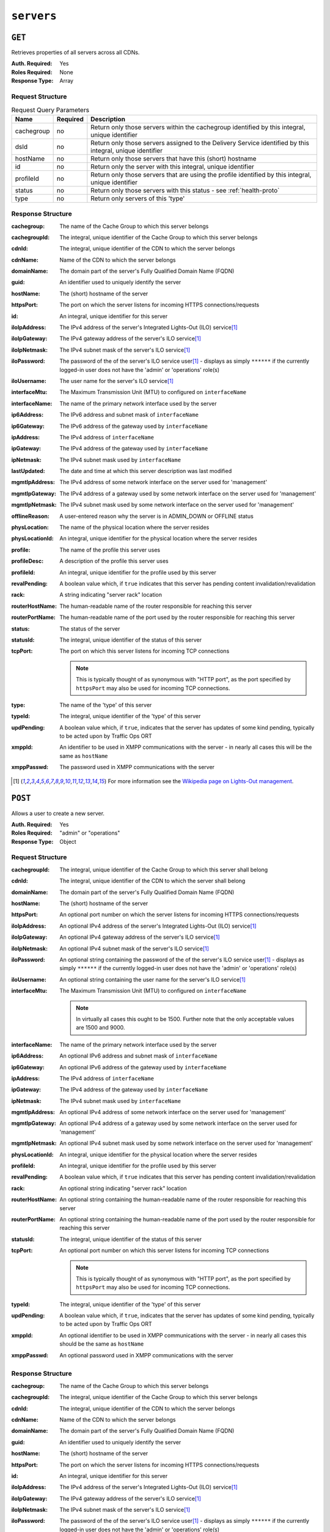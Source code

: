 ..
..
.. Licensed under the Apache License, Version 2.0 (the "License");
.. you may not use this file except in compliance with the License.
.. You may obtain a copy of the License at
..
..     http://www.apache.org/licenses/LICENSE-2.0
..
.. Unless required by applicable law or agreed to in writing, software
.. distributed under the License is distributed on an "AS IS" BASIS,
.. WITHOUT WARRANTIES OR CONDITIONS OF ANY KIND, either express or implied.
.. See the License for the specific language governing permissions and
.. limitations under the License.
..

.. _to-api-servers:

***********
``servers``
***********

``GET``
=======
Retrieves properties of all servers across all CDNs.

:Auth. Required: Yes
:Roles Required: None
:Response Type:  Array

Request Structure
-----------------
.. table:: Request Query Parameters

	+------------+----------+-----------------------------------------------------------------------------------------------------------+
	|    Name    | Required |                                                Description                                                |
	+============+==========+===========================================================================================================+
	| cachegroup | no       | Return only those servers within the cachegroup identified by this integral, unique identifier            |
	+------------+----------+-----------------------------------------------------------------------------------------------------------+
	|    dsId    | no       | Return only those servers assigned to the Delivery Service identified by this integral, unique identifier |
	+------------+----------+-----------------------------------------------------------------------------------------------------------+
	|  hostName  | no       | Return only those servers that have this (short) hostname                                                 |
	+------------+----------+-----------------------------------------------------------------------------------------------------------+
	|     id     | no       | Return only the server with this integral, unique identifier                                              |
	+------------+----------+-----------------------------------------------------------------------------------------------------------+
	|  profileId | no       | Return only those servers that are using the profile identified by this integral, unique identifier       |
	+------------+----------+-----------------------------------------------------------------------------------------------------------+
	|   status   | no       | Return only those servers with this status - see :ref:`health-proto`                                      |
	+------------+----------+-----------------------------------------------------------------------------------------------------------+
	|    type    | no       | Return only servers of this 'type'                                                                        |
	+------------+----------+-----------------------------------------------------------------------------------------------------------+

.. code-block:: http
	:caption: Request Example

	GET /api/1.4/servers?hostName=mid HTTP/1.1
	Host: trafficops.infra.ciab.test
	User-Agent: curl/7.47.0
	Accept: */*
	Cookie: mojolicious=...

Response Structure
------------------
:cachegroup:     The name of the Cache Group to which this server belongs
:cachegroupId:   The integral, unique identifier of the Cache Group to which this server belongs
:cdnId:          The integral, unique identifier of the CDN to which the server belongs
:cdnName:        Name of the CDN to which the server belongs
:domainName:     The domain part of the server's Fully Qualified Domain Name (FQDN)
:guid:           An identifier used to uniquely identify the server

	.. deprecated:: 1.1
		This is a legacy key which only still exists for compatibility reasons - it should always be ``null``

:hostName:       The (short) hostname of the server
:httpsPort:      The port on which the server listens for incoming HTTPS connections/requests
:id:             An integral, unique identifier for this server
:iloIpAddress:   The IPv4 address of the server's Integrated Lights-Out (ILO) service\ [1]_
:iloIpGateway:   The IPv4 gateway address of the server's ILO service\ [1]_
:iloIpNetmask:   The IPv4 subnet mask of the server's ILO service\ [1]_
:iloPassword:    The password of the of the server's ILO service user\ [1]_ - displays as simply ``******`` if the currently logged-in user does not have the 'admin' or 'operations' role(s)
:iloUsername:    The user name for the server's ILO service\ [1]_
:interfaceMtu:   The Maximum Transmission Unit (MTU) to configured on ``interfaceName``
:interfaceName:  The name of the primary network interface used by the server
:ip6Address:     The IPv6 address and subnet mask of ``interfaceName``
:ip6Gateway:     The IPv6 address of the gateway used by ``interfaceName``
:ipAddress:      The IPv4 address of ``interfaceName``
:ipGateway:      The IPv4 address of the gateway used by ``interfaceName``
:ipNetmask:      The IPv4 subnet mask used by ``interfaceName``
:lastUpdated:    The date and time at which this server description was last modified
:mgmtIpAddress:  The IPv4 address of some network interface on the server used for 'management'
:mgmtIpGateway:  The IPv4 address of a gateway used by some network interface on the server used for 'management'
:mgmtIpNetmask:  The IPv4 subnet mask used by some network interface on the server used for 'management'
:offlineReason:  A user-entered reason why the server is in ADMIN_DOWN or OFFLINE status
:physLocation:   The name of the physical location where the server resides
:physLocationId: An integral, unique identifier for the physical location where the server resides
:profile:        The name of the profile this server uses
:profileDesc:    A description of the profile this server uses
:profileId:      An integral, unique identifier for the profile used by this server
:revalPending:   A boolean value which, if ``true`` indicates that this server has pending content invalidation/revalidation
:rack:           A string indicating "server rack" location
:routerHostName: The human-readable name of the router responsible for reaching this server
:routerPortName: The human-readable name of the port used by the router responsible for reaching this server
:status:         The status of the server

	.. seealso:: :ref:`health-proto`

:statusId: The integral, unique identifier of the status of this server

	.. seealso:: :ref:`health-proto`

:tcpPort: The port on which this server listens for incoming TCP connections

	.. note:: This is typically thought of as synonymous with "HTTP port", as the port specified by ``httpsPort`` may also be used for incoming TCP connections.

:type:       The name of the 'type' of this server
:typeId:     The integral, unique identifier of the 'type' of this server
:updPending: A boolean value which, if ``true``, indicates that the server has updates of some kind pending, typically to be acted upon by Traffic Ops ORT
:xmppId:     An identifier to be used in XMPP communications with the server - in nearly all cases this will be the same as ``hostName``
:xmppPasswd: The password used in XMPP communications with the server

.. code-block:: http
	:caption: Response Example

	HTTP/1.1 200 OK
	Access-Control-Allow-Credentials: true
	Access-Control-Allow-Headers: Origin, X-Requested-With, Content-Type, Accept, Set-Cookie, Cookie
	Access-Control-Allow-Methods: POST,GET,OPTIONS,PUT,DELETE
	Access-Control-Allow-Origin: *
	Content-Type: application/json
	Set-Cookie: mojolicious=...; Path=/; HttpOnly
	Whole-Content-Sha512: WyapQctUIhjzEALka5QbBiZRZ58Mlc6MJSwjBeGyJS2UzbL3W6lN/4kvAZtPrP4qMWQBWz6JjbF7Y5lNRASUmQ==
	X-Server-Name: traffic_ops_golang/
	Date: Mon, 10 Dec 2018 16:13:31 GMT
	Content-Length: 939

	{ "response": [
		{
			"cachegroup": "CDN_in_a_Box_Mid",
			"cachegroupId": 6,
			"cdnId": 2,
			"cdnName": "CDN-in-a-Box",
			"domainName": "infra.ciab.test",
			"guid": null,
			"hostName": "mid",
			"httpsPort": 443,
			"id": 10,
			"iloIpAddress": "",
			"iloIpGateway": "",
			"iloIpNetmask": "",
			"iloPassword": "",
			"iloUsername": "",
			"interfaceMtu": 1500,
			"interfaceName": "eth0",
			"ip6Address": "fc01:9400:1000:8::120",
			"ip6Gateway": "fc01:9400:1000:8::1",
			"ipAddress": "172.16.239.120",
			"ipGateway": "172.16.239.1",
			"ipNetmask": "255.255.255.0",
			"lastUpdated": "2018-12-05 18:45:05+00",
			"mgmtIpAddress": "",
			"mgmtIpGateway": "",
			"mgmtIpNetmask": "",
			"offlineReason": "",
			"physLocation": "Apachecon North America 2018",
			"physLocationId": 1,
			"profile": "ATS_MID_TIER_CACHE",
			"profileDesc": "Mid Cache - Apache Traffic Server",
			"profileId": 10,
			"rack": "",
			"revalPending": false,
			"routerHostName": "",
			"routerPortName": "",
			"status": "REPORTED",
			"statusId": 3,
			"tcpPort": 80,
			"type": "MID",
			"typeId": 12,
			"updPending": false,
			"xmppId": "mid",
			"xmppPasswd": ""
		}
	]}

.. [1] For more information see the `Wikipedia page on Lights-Out management <https://en.wikipedia.org/wiki/Out-of-band_management>`_\ .

``POST``
========
Allows a user to create a new server.

:Auth. Required: Yes
:Roles Required: "admin" or "operations"
:Response Type:  Object

Request Structure
-----------------
:cachegroupId: The integral, unique identifier of the Cache Group to which this server shall belong
:cdnId:        The integral, unique identifier of the CDN to which the server shall belong
:domainName:   The domain part of the server's Fully Qualified Domain Name (FQDN)
:hostName:     The (short) hostname of the server
:httpsPort:    An optional port number on which the server listens for incoming HTTPS connections/requests
:iloIpAddress: An optional IPv4 address of the server's Integrated Lights-Out (ILO) service\ [1]_
:iloIpGateway: An optional IPv4 gateway address of the server's ILO service\ [1]_
:iloIpNetmask: An optional IPv4 subnet mask of the server's ILO service\ [1]_
:iloPassword:  An optional string containing the password of the of the server's ILO service user\ [1]_ - displays as simply ``******`` if the currently logged-in user does not have the 'admin' or 'operations' role(s)
:iloUsername:  An optional string containing the user name for the server's ILO service\ [1]_
:interfaceMtu: The Maximum Transmission Unit (MTU) to configured on ``interfaceName``

	.. note:: In virtually all cases this ought to be 1500. Further note that the only acceptable values are 1500 and 9000.

:interfaceName:  The name of the primary network interface used by the server
:ip6Address:     An optional IPv6 address and subnet mask of ``interfaceName``
:ip6Gateway:     An optional IPv6 address of the gateway used by ``interfaceName``
:ipAddress:      The IPv4 address of ``interfaceName``
:ipGateway:      The IPv4 address of the gateway used by ``interfaceName``
:ipNetmask:      The IPv4 subnet mask used by ``interfaceName``
:mgmtIpAddress:  An optional IPv4 address of some network interface on the server used for 'management'
:mgmtIpGateway:  An optional IPv4 address of a gateway used by some network interface on the server used for 'management'
:mgmtIpNetmask:  An optional IPv4 subnet mask used by some network interface on the server used for 'management'
:physLocationId: An integral, unique identifier for the physical location where the server resides
:profileId:      An integral, unique identifier for the profile used by this server
:revalPending:   A boolean value which, if ``true`` indicates that this server has pending content invalidation/revalidation
:rack:           An optional string indicating "server rack" location
:routerHostName: An optional string containing the human-readable name of the router responsible for reaching this server
:routerPortName: An optional string containing the human-readable name of the port used by the router responsible for reaching this server
:statusId:       The integral, unique identifier of the status of this server

	.. seealso:: :ref:`health-proto`

:tcpPort: An optional port number on which this server listens for incoming TCP connections

	.. note:: This is typically thought of as synonymous with "HTTP port", as the port specified by ``httpsPort`` may also be used for incoming TCP connections.

:typeId:     The integral, unique identifier of the 'type' of this server
:updPending: A boolean value which, if ``true``, indicates that the server has updates of some kind pending, typically to be acted upon by Traffic Ops ORT
:xmppId:     An optional identifier to be used in XMPP communications with the server - in nearly all cases this should be the same as ``hostName``
:xmppPasswd: An optional password used in XMPP communications with the server

.. code-block:: http
	:caption: Request Example

	POST /api/1.4/servers HTTP/1.1
	Host: trafficops.infra.ciab.test
	User-Agent: curl/7.47.0
	Accept: */*
	Cookie: mojolicious=...
	Content-Length: 599
	Content-Type: application/json

	{
		"cachegroupId": 6,
		"cdnId": 2,
		"domainName": "infra.ciab.test",
		"hostName": "test",
		"httpsPort": 443,
		"iloIpAddress": "",
		"iloIpGateway": "",
		"iloIpNetmask": "",
		"iloPassword": "",
		"iloUsername": "",
		"interfaceMtu": 1500,
		"interfaceName": "eth0",
		"ip6Address": "::1",
		"ip6Gateway": "::2",
		"ipAddress": "0.0.0.1",
		"ipGateway": "0.0.0.2",
		"ipNetmask": "255.255.255.0",
		"mgmtIpAddress": "",
		"mgmtIpGateway": "",
		"mgmtIpNetmask": "",
		"offlineReason": "",
		"physLocationId": 1,
		"profileId": 10,
		"routerHostName": "",
		"routerPortName": "",
		"statusId": 3,
		"tcpPort": 80,
		"typeId": 12,
		"updPending": false
	}

Response Structure
------------------
:cachegroup:     The name of the Cache Group to which this server belongs
:cachegroupId:   The integral, unique identifier of the Cache Group to which this server belongs
:cdnId:          The integral, unique identifier of the CDN to which the server belongs
:cdnName:        Name of the CDN to which the server belongs
:domainName:     The domain part of the server's Fully Qualified Domain Name (FQDN)
:guid:           An identifier used to uniquely identify the server

	.. deprecated:: 1.1
		This is a legacy key which only still exists for compatibility reasons - it should always be ``null``

:hostName:       The (short) hostname of the server
:httpsPort:      The port on which the server listens for incoming HTTPS connections/requests
:id:             An integral, unique identifier for this server
:iloIpAddress:   The IPv4 address of the server's Integrated Lights-Out (ILO) service\ [1]_
:iloIpGateway:   The IPv4 gateway address of the server's ILO service\ [1]_
:iloIpNetmask:   The IPv4 subnet mask of the server's ILO service\ [1]_
:iloPassword:    The password of the of the server's ILO service user\ [1]_ - displays as simply ``******`` if the currently logged-in user does not have the 'admin' or 'operations' role(s)
:iloUsername:    The user name for the server's ILO service\ [1]_
:interfaceMtu:   The Maximum Transmission Unit (MTU) to configured on ``interfaceName``
:interfaceName:  The name of the primary network interface used by the server
:ip6Address:     The IPv6 address and subnet mask of ``interfaceName``
:ip6Gateway:     The IPv6 address of the gateway used by ``interfaceName``
:ipAddress:      The IPv4 address of ``interfaceName``
:ipGateway:      The IPv4 address of the gateway used by ``interfaceName``
:ipNetmask:      The IPv4 subnet mask used by ``interfaceName``
:lastUpdated:    The date and time at which this server description was last modified
:mgmtIpAddress:  The IPv4 address of some network interface on the server used for 'management'
:mgmtIpGateway:  The IPv4 address of a gateway used by some network interface on the server used for 'management'
:mgmtIpNetmask:  The IPv4 subnet mask used by some network interface on the server used for 'management'
:offlineReason:  A user-entered reason why the server is in ADMIN_DOWN or OFFLINE status
:physLocation:   The name of the physical location where the server resides
:physLocationId: An integral, unique identifier for the physical location where the server resides
:profile:        The name of the profile this server uses
:profileDesc:    A description of the profile this server uses
:profileId:      An integral, unique identifier for the profile used by this server
:revalPending:   A boolean value which, if ``true`` indicates that this server has pending content invalidation/revalidation
:rack:           A string indicating "server rack" location
:routerHostName: The human-readable name of the router responsible for reaching this server
:routerPortName: The human-readable name of the port used by the router responsible for reaching this server
:status:         The status of the server

	.. seealso:: :ref:`health-proto`

:statusId: The integral, unique identifier of the status of this server

	.. seealso:: :ref:`health-proto`

:tcpPort: The port on which this server listens for incoming TCP connections

	.. note:: This is typically thought of as synonymous with "HTTP port", as the port specified by ``httpsPort`` may also be used for incoming TCP connections.

:type:       The name of the 'type' of this server
:typeId:     The integral, unique identifier of the 'type' of this server
:updPending: A boolean value which, if ``true``, indicates that the server has updates of some kind pending, typically to be acted upon by Traffic Ops ORT
:xmppId:     An identifier to be used in XMPP communications with the server - in nearly all cases this will be the same as ``hostName``
:xmppPasswd: The password used in XMPP communications with the server

.. code-block:: http
	:caption: Response Example

	HTTP/1.1 200 OK
	Access-Control-Allow-Credentials: true
	Access-Control-Allow-Headers: Origin, X-Requested-With, Content-Type, Accept, Set-Cookie, Cookie
	Access-Control-Allow-Methods: POST,GET,OPTIONS,PUT,DELETE
	Access-Control-Allow-Origin: *
	Content-Type: application/json
	Set-Cookie: mojolicious=...; Path=/; HttpOnly
	Whole-Content-Sha512: mcGmmu5ONDg3jmvlkItcw6jxiT1ecmePYujZfmKiZrn5ThKjsSadeJIynaeOK0XVUjHuYHdtdynSqxr2rdzEyA==
	X-Server-Name: traffic_ops_golang/
	Date: Mon, 10 Dec 2018 17:44:04 GMT
	Content-Length: 850

	{ "alerts": [
		{
			"text": "server was created.",
			"level": "success"
		}
	],
	"response": {
		"cachegroup": null,
		"cachegroupId": 6,
		"cdnId": 2,
		"cdnName": null,
		"domainName": "infra.ciab.test",
		"guid": null,
		"hostName": "test",
		"httpsPort": 443,
		"id": 13,
		"iloIpAddress": "",
		"iloIpGateway": "",
		"iloIpNetmask": "",
		"iloPassword": "",
		"iloUsername": "",
		"interfaceMtu": 1500,
		"interfaceName": "eth0",
		"ip6Address": "::1",
		"ip6Gateway": "::2",
		"ipAddress": "0.0.0.1",
		"ipGateway": "0.0.0.2",
		"ipNetmask": "255.255.255.0",
		"lastUpdated": "2018-12-10 17:44:04+00",
		"mgmtIpAddress": "",
		"mgmtIpGateway": "",
		"mgmtIpNetmask": "",
		"offlineReason": "",
		"physLocation": null,
		"physLocationId": 1,
		"profile": null,
		"profileDesc": null,
		"profileId": 10,
		"rack": null,
		"revalPending": null,
		"routerHostName": "",
		"routerPortName": "",
		"status": null,
		"statusId": 3,
		"tcpPort": 80,
		"type": "",
		"typeId": 12,
		"updPending": false,
		"xmppId": "test",
		"xmppPasswd": null
	}}
